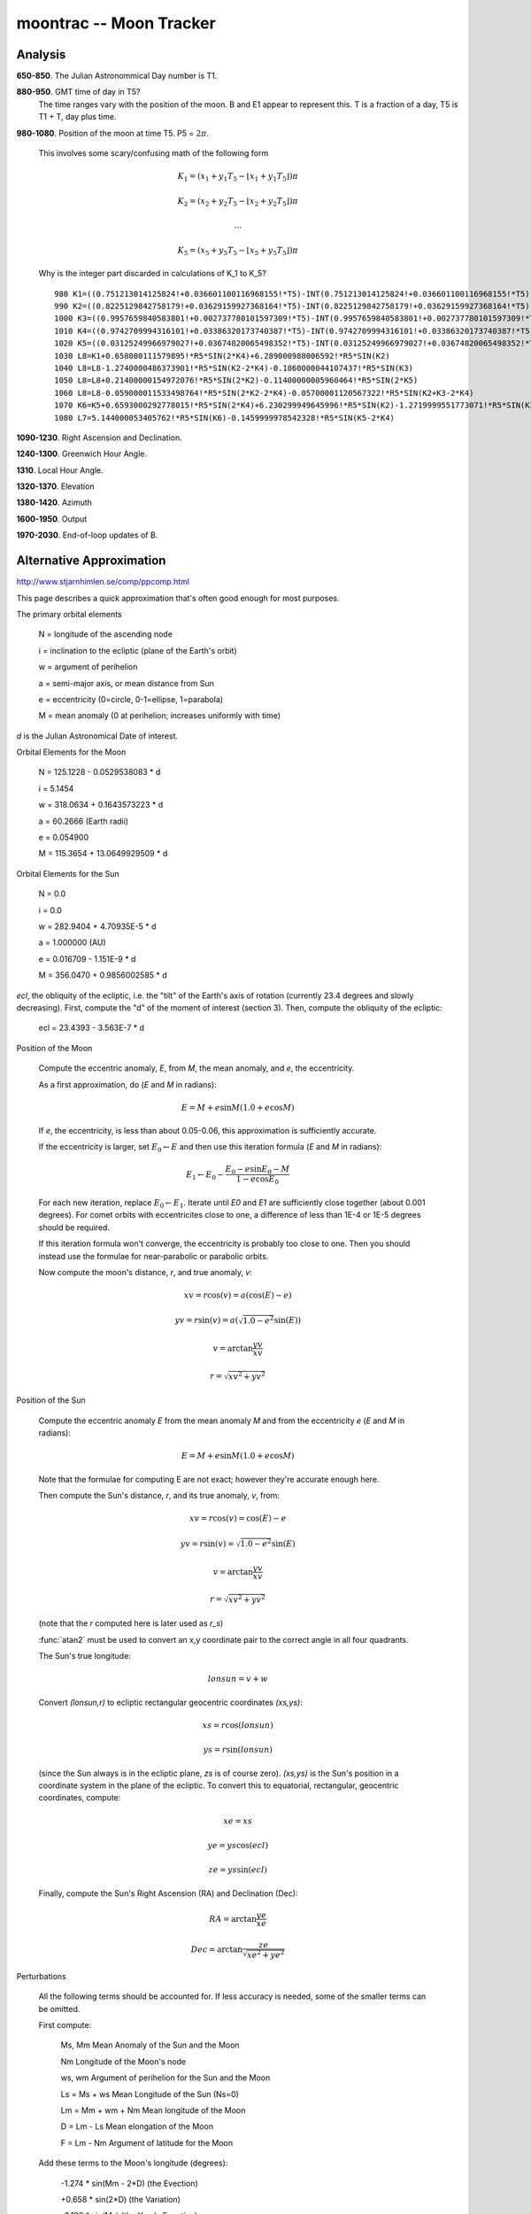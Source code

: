 moontrac -- Moon Tracker
-------------------------

Analysis
~~~~~~~~~~

**650-850**.  The Julian Astronommical Day number is T1.

**880-950**.  GMT time of day in T5?
    The time ranges vary with the position of the moon. B and E1
    appear to represent this. T is a fraction of a day, T5 is
    T1 + T, day plus time.

**980-1080**. Position of the moon at time T5.  P5 = :math:`2\pi`.

    This involves some scary/confusing math of the following form

    ..  math::

        K_1 = (x_1+y_1 T_5 - \lfloor x_1+y_1 T_5 \rfloor) \pi

        K_2 = (x_2+y_2 T_5 - \lfloor x_2+y_2 T_5 \rfloor) \pi

        \ldots

        K_5 = (x_5+y_5 T_5 - \lfloor x_5+y_5 T_5 \rfloor) \pi

    Why is the integer part discarded in calculations of K_1 to K_5?

    ::

        980 K1=((0.751213014125824!+0.036601100116968155!*T5)-INT(0.751213014125824!+0.036601100116968155!*T5))*P5
        990 K2=((0.8225129842758179!+0.03629159927368164!*T5)-INT(0.8225129842758179!+0.03629159927368164!*T5))*P5
        1000 K3=((0.9957659840583801!+0.002737780101597309!*T5)-INT(0.9957659840583801!+0.002737780101597309!*T5))*P5
        1010 K4=((0.9742709994316101!+0.03386320173740387!*T5)-INT(0.9742709994316101!+0.03386320173740387!*T5))*P5
        1020 K5=((0.03125249966979027!+0.03674820065498352!*T5)-INT(0.03125249966979027!+0.03674820065498352!*T5))*P5
        1030 L8=K1+0.658000111579895!*R5*SIN(2*K4)+6.289000988006592!*R5*SIN(K2)
        1040 L8=L8-1.2740000486373901!*R5*SIN(K2-2*K4)-0.1860000044107437!*R5*SIN(K3)
        1050 L8=L8+0.21400000154972076!*R5*SIN(2*K2)-0.11400000005960464!*R5*SIN(2*K5)
        1060 L8=L8-0.059000011533498764!*R5*SIN(2*K2-2*K4)-0.05700001120567322!*R5*SIN(K2+K3-2*K4)
        1070 K6=K5+0.6593000292778015!*R5*SIN(2*K4)+6.230299949645996!*R5*SIN(K2)-1.2719999551773071!*R5*SIN(K2-2*K4)
        1080 L7=5.144000053405762!*R5*SIN(K6)-0.1459999978542328!*R5*SIN(K5-2*K4)


**1090-1230**. Right Ascension and Declination.

**1240-1300**.  Greenwich Hour Angle.

**1310**. Local Hour Angle.

**1320-1370**.  Elevation

**1380-1420**.  Azimuth

**1600-1950**.  Output

**1970-2030**.  End-of-loop updates of B.

Alternative Approximation
~~~~~~~~~~~~~~~~~~~~~~~~~~~~

http://www.stjarnhimlen.se/comp/ppcomp.html

This page describes a quick approximation that's
often good enough for most purposes.

The primary orbital elements

    N = longitude of the ascending node

    i = inclination to the ecliptic (plane of the Earth's orbit)

    w = argument of perihelion

    a = semi-major axis, or mean distance from Sun

    e = eccentricity (0=circle, 0-1=ellipse, 1=parabola)

    M = mean anomaly (0 at perihelion; increases uniformly with time)

*d* is the Julian Astronomical Date of interest.

Orbital Elements for the Moon

    N = 125.1228 - 0.0529538083 * d

    i = 5.1454

    w = 318.0634 + 0.1643573223 * d

    a = 60.2666  (Earth radii)

    e = 0.054900

    M = 115.3654 + 13.0649929509 * d

Orbital Elements for the Sun

    N = 0.0

    i = 0.0

    w = 282.9404 + 4.70935E-5 * d

    a = 1.000000  (AU)

    e = 0.016709 - 1.151E-9 * d

    M = 356.0470 + 0.9856002585 * d

*ecl*, the obliquity of the ecliptic, i.e. the "tilt" of the Earth's axis of rotation (currently 23.4 degrees and slowly decreasing). First, compute the "d" of the moment of interest (section 3). Then, compute the obliquity of the ecliptic:

    ecl = 23.4393 - 3.563E-7 * d

Position of the Moon

    Compute the eccentric anomaly, *E*, from *M*, the mean anomaly, and *e*, the eccentricity.

    As a first approximation, do (*E* and *M* in radians):

    ..  math::

        E = M + e \sin M ( 1.0 + e \cos M )

    If *e*, the eccentricity, is less than about 0.05-0.06, this approximation is sufficiently accurate.

    If the eccentricity is larger, set :math:`E_0 \gets E` and then use this iteration formula (*E* and *M* in radians):

    ..  math::

        E_1 \gets E_0 - \frac{ E_0 - e\sin E_0 - M }{ 1 - e \cos E_0 }

    For each new iteration, replace :math:`E_0 \gets E_1`. Iterate until *E0* and *E1* are sufficiently close together (about 0.001 degrees). For comet orbits with eccentricites close to one, a difference of less than 1E-4 or 1E-5 degrees should be required.

    If this iteration formula won't converge, the eccentricity is probably too close to one. Then you should instead use the formulae for near-parabolic or parabolic orbits.

    Now compute the moon's distance, *r*, and true anomaly, *v*:

    ..  math::

        xv = r \cos(v) = a ( \cos(E) - e )

        yv = r \sin(v) = a ( \sqrt{1.0 - e^2} \sin(E) )

        v = \arctan \frac{ yv }{ xv }

        r = \sqrt{ xv^2 + yv^2 }

Position of the Sun

    Compute the eccentric anomaly *E* from the mean anomaly *M* and from the eccentricity *e* (*E* and *M* in radians):

    ..  math::

        E = M + e \sin M ( 1.0 + e \cos M )

    Note that the formulae for computing E are not exact; however they're accurate enough here.

    Then compute the Sun's distance, *r*, and its true anomaly, *v*, from:

    ..  math::

        xv = r \cos(v) = \cos(E) - e

        yv = r \sin(v) = \sqrt{1.0 - e^2} \sin(E)

        v = \arctan \frac{ yv }{ xv }

         r = \sqrt{ xv^2 + yv^2 }

    (note that the *r* computed here is later used as *r_s*)

    :func:`atan2` must be used to convert an x,y coordinate pair to the correct angle in all four quadrants.

    The Sun's true longitude:

    ..  math::

        lonsun = v + w

    Convert *(lonsun,r)* to ecliptic rectangular geocentric coordinates *(xs,ys)*:

    ..  math::

        xs = r \cos(lonsun)

        ys = r \sin(lonsun)

    (since the Sun always is in the ecliptic plane, *zs* is of course zero). *(xs,ys)* is the Sun's position in a coordinate system in the plane of the ecliptic. To convert this to equatorial, rectangular, geocentric coordinates, compute:

    ..  math::

        xe = xs

        ye = ys \cos(ecl)

        ze = ys \sin(ecl)

    Finally, compute the Sun's Right Ascension (RA) and Declination (Dec):

    ..  math::

        RA  = \arctan\frac{ye}{xe}

        Dec = \arctan\frac{ ze }{ \sqrt{xe^2+ye^2} }

Perturbations

    All the following terms should be accounted for. If less accuracy is needed, some of the smaller terms can be omitted.

    First compute:

        Ms, Mm             Mean Anomaly of the Sun and the Moon

        Nm                 Longitude of the Moon's node

        ws, wm             Argument of perihelion for the Sun and the Moon

        Ls = Ms + ws       Mean Longitude of the Sun  (Ns=0)

        Lm = Mm + wm + Nm  Mean longitude of the Moon

        D = Lm - Ls        Mean elongation of the Moon

        F = Lm - Nm        Argument of latitude for the Moon

    Add these terms to the Moon's longitude (degrees):

        -1.274 * sin(Mm - 2*D)          (the Evection)

        +0.658 * sin(2*D)               (the Variation)

        -0.186 * sin(Ms)                (the Yearly Equation)

        -0.059 * sin(2*Mm - 2*D)

        -0.057 * sin(Mm - 2*D + Ms)

        +0.053 * sin(Mm + 2*D)

        +0.046 * sin(2*D - Ms)

        +0.041 * sin(Mm - Ms)

        -0.035 * sin(D)                 (the Parallactic Equation)

        -0.031 * sin(Mm + Ms)

        -0.015 * sin(2*F - 2*D)

        +0.011 * sin(Mm - 4*D)

    Add these terms to the Moon's latitude (degrees):

        -0.173 * sin(F - 2*D)

        -0.055 * sin(Mm - F - 2*D)

        -0.046 * sin(Mm + F - 2*D)

        +0.033 * sin(F + 2*D)

        +0.017 * sin(2*Mm + F)

    Add these terms to the Moon's distance (Earth radii):

        -0.58 * cos(Mm - 2*D)

        -0.46 * cos(2*D)

Geocentric Coordinates of the Moon

    ..  math::

        xg &= r \cos(lonecl) \cos(latecl) \\
        yg &= r \sin(lonecl) \cos(latecl) \\
        zg &= r              \sin(latecl)

Equatorial Coordinates

    Let's convert our rectangular, ecliptic coordinates to rectangular, equatorial coordinates: simply rotate the y-z-plane by ecl, the angle of the obliquity of the ecliptic:

    ..  math::

        xe = xg

        ye = yg \cos(ecl) - zg \sin(ecl)

        ze = yg \sin(ecl) + zg \cos(ecl)

    Finally, compute the moon's Right Ascension (RA) and Declination (Dec):

    ..  math::

        RA  = \arctan\frac{ye}{xe}

        Dec = \arctan\frac{ ze }{ \sqrt{xe^2+ye^2} }

    Compute the geocentric distance:

    ..  math::

        rg = \sqrt{xg^2+yg^2+zg^2} = \sqrt{xe^2+ye^2+ze^2}

Azimuthal coordinates

    To find the azimuthal coordinates (azimuth and altitude) we proceed by computing the HA (Hour Angle) of the object. But first we must compute the LST (Local Sidereal Time), which we do as described in 5b above. When we know LST, we can easily compute HA from:

    ..  math::

        HA = LST - RA

    HA is usually given in the interval -12 to +12 hours, or -180 to +180 degrees. If HA is zero, the object can be seen directly to the south. If HA is negative, the object is to the east of south, and if HA is positive, the object is to the west of south. IF your computed HA should fall outside this interval, add or subtract 24 hours (or 360 degrees) until HA falls within this interval.

    Now it's time to convert our objects HA and Decl to local azimuth and altitude. To do that, we also must know lat, our local latitude. Then we proceed as follows:

    ..  math::

        x = \cos(HA) \cos(Decl)

        y = \sin(HA) \cos(Decl)

        z = \sin(Decl)

        xhor = x \sin(lat) - z \cos(lat)

        yhor = y

        zhor = x \cos(lat) + z \sin(lat)

        az  = \arctan \frac{yhor}{xhor} + 180_degrees

        alt = \arcsin( zhor ) = \arctan \frac{ zhor }{ \sqrt{xhor^2+yhor^2} }

The Moon's topocentric position

    To compute the topocentric positions, we must add a correction to the geocentric position.

    Let's start by computing the Moon's parallax, i.e. the apparent size of the (equatorial) radius of the Earth, as seen from the Moon:

    ..  math::

        mpar = \arcsin( 1/r )

    where r is the Moon's distance in Earth radii. It's simplest to apply the correction in horizontal coordinates (azimuth and altitude): within our accuracy aim of 1-2 arc minutes, no correction need to be applied to the azimuth. One need only apply a correction to the altitude above the horizon:

    ..  math::

        alt_topoc = alt_geoc - mpar \cos(alt_geoc)


Alternative Accurate
~~~~~~~~~~~~~~~~~~~~~~~~~~~~

http://www.stargazing.net/kepler/moon3.html

This spreadsheet contains a very detailed calculation
for the moon's position.

Legacy Introduction
~~~~~~~~~~~~~~~~~~~~

::

    MOON TRACKER                                          by Lance Collister WA1JXN
    edited for HAMCALC by George Murphy VE3ERP

       Displays GHA, Declination, Azimuth and Elevation of the moon from a
       selected latitude and longitude on a selected date. 'Windows'
       between the Western Hemisphere and other parts of the world are
       also indicated where appropriate.

       Position is calculated at 30 minute intervals during the portions
       of the GMT day when the moon is above the local horizon.

       Latitude and longitude are computed in decimal degrees. If you wish
       to convert degree/minute/second coordinates to decimal degrees, run
       the EQUIVALENT VALUES program.

       If you are making a printout, select option (1) from the printer
       control message bar at the bottom of each screen (i.e., DO NOT
       advance paper) if you want a single continuous tabular printout.

       (For further information see the 1997 ARRL HANDBOOK for RADIO
       AMATEURS, page 23.55).

Legacy Output
~~~~~~~~~~~~~~~

More or less. There are a number of formatting problems that are not
part of HamCalc.

::

     POSITION OF THE MOON on 013/5/9 GMT as seen from  38.0°N  76.0°W

     LST = Local Solar Time; ≈y = yesterday; ≈t = tomorrow

     GMT        GHA     DECLIN   WINDOW      LST     AZIMUTH   ELEVATION
    ───────────────────────────────────────────────────────────────────
      0000     81.0°      4.6°  European    11:00 ≈y  189.0°     55.8°
      0000     88.3°      4.5°  Americas    11:70 ≈y  201.5°     54.2°
      0000     95.5°      4.4°  Americas    11:00 ≈y  212.8°     51.4°
      0030    102.8°      4.4°  Americas    11:70 ≈y  222.7°     47.8°
      0000    110.1°      4.3°  Americas    11:00 ≈y  231.2°     43.5°
      0030    117.4°      4.2°  Americas    11:70 ≈y  238.5°     38.7°
      0000    124.6°      4.1°  Americas    11:00 ≈y  244.9°     33.5°
      0030    131.9°      4.0°  Americas    11:70 ≈y  250.7°     28.1°
      0000    139.2°      3.9°  Far East    11:00 ≈y  255.9°     22.5°
      0030    146.4°      3.8°  Far East    11:70 ≈y  260.7°     16.8°
      0000    153.7°      3.7°  Far East    11:00 ≈y  265.3°     11.1°
      0030    161.0°      3.6°  Far East    11:70 ≈y  269.8°      5.3°
      0830    349.9°      1.2°              10:70 ≈y   91.4°      2.9°
      0900    357.1°      1.1°              10:00 ≈y   96.0°      8.5°
      0930      4.4°      1.0°              10:70 ≈y  100.8°     14.1°
      0000     11.7°      0.9°              10:00 ≈y  105.7°     19.7°
      0030     18.9°      0.8°              10:70 ≈y  111.1°     25.1°
      0100     26.2°      0.7°              10:00 ≈y  116.9°     30.3°

      0130     33.4°      0.6°              10:70 ≈y  123.3°     35.2°
      0200     40.7°      0.5°              10:00 ≈y  130.6°     39.7°
      0230     48.0°      0.4°              10:70 ≈y  138.8°     43.8°
      0300     55.2°      0.3°  European    10:00 ≈y  148.2°     47.1°
      0330     62.5°      0.3°  European    10:70 ≈y  158.6°     49.7°
      0400     69.8°      0.2°  European    10:00 ≈y  169.9°     51.1°
    ───────────────────────────────────────────────────────────────────

Quirks
~~~~~~~~

The ``FOR`` loop that starts on line 440 ends on line 2030.

Note that line 2020 is a ``GOTO``, preventing ``2030 NEXT N`` from being
executed.

Line 940 has ``940 IF D8>=0 THEN 2030`` which is the only way
that the ``FOR-NEXT`` loop works. And it only works once, causing
a great deal of confusion.
